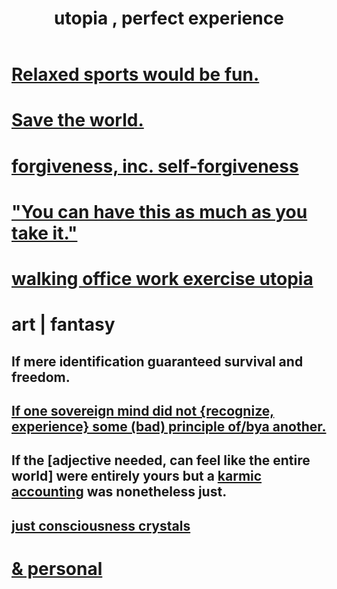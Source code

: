 :PROPERTIES:
:ID:       682c092d-0e94-4095-b03f-dae9aa245619
:END:
#+title: utopia , perfect experience
* [[id:d023bd33-fd94-44d4-982d-675b79c2ee03][Relaxed sports would be fun.]]
* [[id:eb4f95a0-22ac-4f8a-a149-5c1cd569db3c][Save the world.]]
* [[id:8647bcfc-d5ef-45c3-b6ad-fc7789f0fad2][forgiveness, inc. self-forgiveness]]
* [[id:1eb17267-8251-4bf3-8f58-5cbec72ea187]["You can have this as much as you take it."]]
* [[id:693609dd-82ed-4749-9cde-ef03cdfc4562][walking office work exercise utopia]]
* art | fantasy
** If mere identification guaranteed survival and freedom.
** [[id:c0c79f1b-068a-4bba-82c7-94992e6a071f][If one sovereign mind did not {recognize, experience} some (bad) principle of/bya another.]]
** If the [adjective needed, can feel like the entire world] were entirely yours but a [[id:18b442b7-427d-4057-8fb7-e5b715e955f5][karmic accounting]] was nonetheless just.
** [[id:4c55c0c2-62b2-479b-b5e9-1630cabbd948][just consciousness crystals]]
* [[id:45e6c544-0888-4dbb-acc9-9f235a63b1d1][& personal]]
